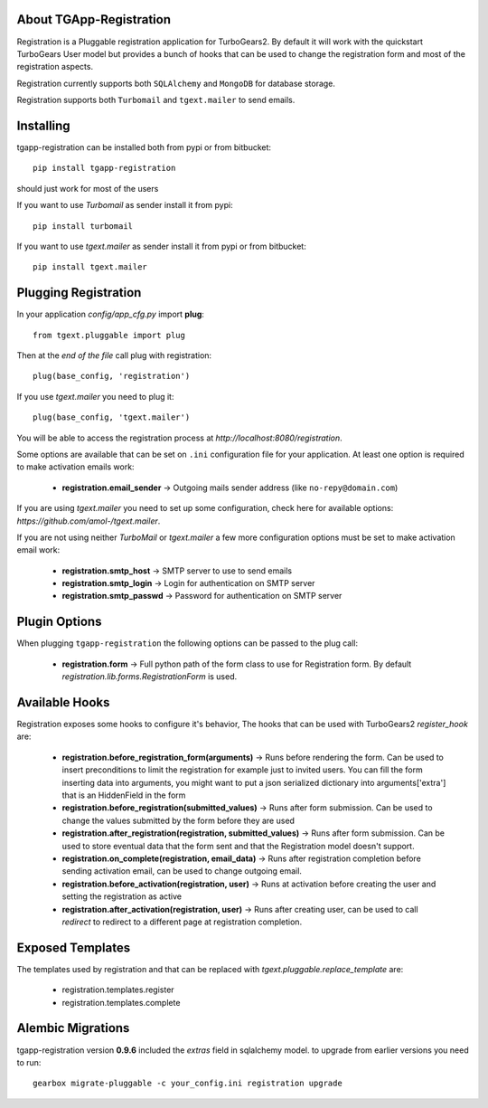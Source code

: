.. image:: https://badge.fury.io/py/tgapp-registration.svg
    :target: https://badge.fury.io/py/tgapp-registration
.. image:: https://travis-ci.org/axant/tgapp-registration.svg?branch=master
    :target: https://travis-ci.org/axant/tgapp-registration
.. image:: https://coveralls.io/repos/github/axant/tgapp-registration/badge.svg?branch=master
    :target: https://coveralls.io/github/axant/tgapp-registration?branch=master

About TGApp-Registration
-------------------------

Registration is a Pluggable registration application for TurboGears2.
By default it will work with the quickstart TurboGears User model
but provides a bunch of hooks that can be used to change the registration
form and most of the registration aspects.

Registration currently supports both ``SQLAlchemy`` and ``MongoDB``
for database storage.

Registration supports both ``Turbomail`` and ``tgext.mailer`` to send emails.

Installing
-------------------------------

tgapp-registration can be installed both from pypi or from bitbucket::

    pip install tgapp-registration

should just work for most of the users

If you want to use *Turbomail* as sender install it from pypi::

    pip install turbomail

If you want to use *tgext.mailer* as sender install it from pypi or from bitbucket::

    pip install tgext.mailer

Plugging Registration
----------------------------

In your application *config/app_cfg.py* import **plug**::

    from tgext.pluggable import plug

Then at the *end of the file* call plug with registration::

    plug(base_config, 'registration')

If you use *tgext.mailer* you need to plug it::

    plug(base_config, 'tgext.mailer')

You will be able to access the registration process at
*http://localhost:8080/registration*.

Some options are available that can be set on ``.ini``
configuration file for your application.
At least one option is required to make activation emails
work:

    * **registration.email_sender** -> Outgoing mails sender address (like ``no-repy@domain.com``)

If you are using *tgext.mailer* you need to set up some configuration, check here for available options:
*https://github.com/amol-/tgext.mailer*.

If you are not using neither *TurboMail* or *tgext.mailer* a few more configuration
options must be set to make activation email work:

    * **registration.smtp_host** -> SMTP server to use to send emails

    * **registration.smtp_login** -> Login for authentication on SMTP server

    * **registration.smtp_passwd** -> Password for authentication on SMTP server

Plugin Options
---------------------

When plugging ``tgapp-registration`` the following options
can be passed to the plug call:

    * **registration.form** -> Full python path of the form class to use for Registration form. By default *registration.lib.forms.RegistrationForm* is used.

Available Hooks
----------------------

Registration exposes some hooks to configure it's behavior,
The hooks that can be used with TurboGears2 *register_hook* are:

    * **registration.before_registration_form(arguments)** -> Runs before rendering the form. Can be used to insert preconditions to limit the registration for example just to invited users. You can fill the form inserting data into arguments, you might want to put a json serialized dictionary into arguments['extra'] that is an HiddenField in the form

    * **registration.before_registration(submitted_values)** -> Runs after form submission. Can be used to change the values submitted by the form before they are used

    * **registration.after_registration(registration, submitted_values)** -> Runs after form submission. Can be used to store eventual data that the form sent and that the Registration model doesn't support.

    * **registration.on_complete(registration, email_data)** -> Runs after registration completion before sending activation email, can be used to change outgoing email.

    * **registration.before_activation(registration, user)** -> Runs at activation before creating the user and setting the registration as active

    * **registration.after_activation(registration, user)** -> Runs after creating user, can be used to call *redirect* to redirect to a different page at registration completion.

Exposed Templates
--------------------

The templates used by registration and that can be replaced with
*tgext.pluggable.replace_template* are:

    * registration.templates.register

    * registration.templates.complete


Alembic Migrations
------------------

tgapp-registration version **0.9.6** included the `extras` field in sqlalchemy model.
to upgrade from earlier versions you need to run::

  gearbox migrate-pluggable -c your_config.ini registration upgrade
